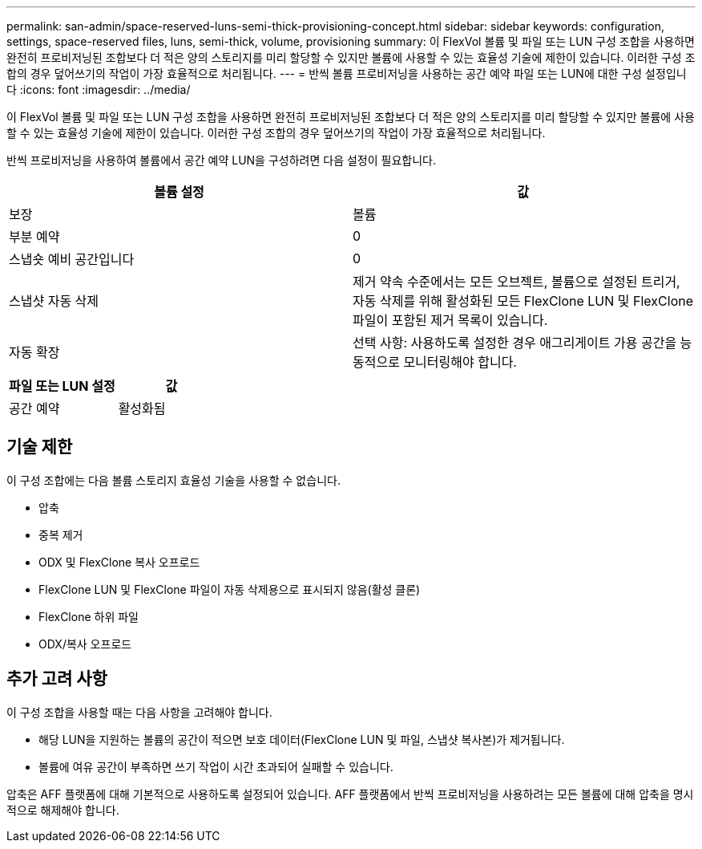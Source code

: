 ---
permalink: san-admin/space-reserved-luns-semi-thick-provisioning-concept.html 
sidebar: sidebar 
keywords: configuration, settings, space-reserved files, luns, semi-thick, volume, provisioning 
summary: 이 FlexVol 볼륨 및 파일 또는 LUN 구성 조합을 사용하면 완전히 프로비저닝된 조합보다 더 적은 양의 스토리지를 미리 할당할 수 있지만 볼륨에 사용할 수 있는 효율성 기술에 제한이 있습니다. 이러한 구성 조합의 경우 덮어쓰기의 작업이 가장 효율적으로 처리됩니다. 
---
= 반씩 볼륨 프로비저닝을 사용하는 공간 예약 파일 또는 LUN에 대한 구성 설정입니다
:icons: font
:imagesdir: ../media/


[role="lead"]
이 FlexVol 볼륨 및 파일 또는 LUN 구성 조합을 사용하면 완전히 프로비저닝된 조합보다 더 적은 양의 스토리지를 미리 할당할 수 있지만 볼륨에 사용할 수 있는 효율성 기술에 제한이 있습니다. 이러한 구성 조합의 경우 덮어쓰기의 작업이 가장 효율적으로 처리됩니다.

반씩 프로비저닝을 사용하여 볼륨에서 공간 예약 LUN을 구성하려면 다음 설정이 필요합니다.

[cols="2*"]
|===
| 볼륨 설정 | 값 


 a| 
보장
 a| 
볼륨



 a| 
부분 예약
 a| 
0



 a| 
스냅숏 예비 공간입니다
 a| 
0



 a| 
스냅샷 자동 삭제
 a| 
제거 약속 수준에서는 모든 오브젝트, 볼륨으로 설정된 트리거, 자동 삭제를 위해 활성화된 모든 FlexClone LUN 및 FlexClone 파일이 포함된 제거 목록이 있습니다.



 a| 
자동 확장
 a| 
선택 사항: 사용하도록 설정한 경우 애그리게이트 가용 공간을 능동적으로 모니터링해야 합니다.

|===
[cols="2*"]
|===
| 파일 또는 LUN 설정 | 값 


 a| 
공간 예약
 a| 
활성화됨

|===


== 기술 제한

이 구성 조합에는 다음 볼륨 스토리지 효율성 기술을 사용할 수 없습니다.

* 압축
* 중복 제거
* ODX 및 FlexClone 복사 오프로드
* FlexClone LUN 및 FlexClone 파일이 자동 삭제용으로 표시되지 않음(활성 클론)
* FlexClone 하위 파일
* ODX/복사 오프로드




== 추가 고려 사항

이 구성 조합을 사용할 때는 다음 사항을 고려해야 합니다.

* 해당 LUN을 지원하는 볼륨의 공간이 적으면 보호 데이터(FlexClone LUN 및 파일, 스냅샷 복사본)가 제거됩니다.
* 볼륨에 여유 공간이 부족하면 쓰기 작업이 시간 초과되어 실패할 수 있습니다.


압축은 AFF 플랫폼에 대해 기본적으로 사용하도록 설정되어 있습니다. AFF 플랫폼에서 반씩 프로비저닝을 사용하려는 모든 볼륨에 대해 압축을 명시적으로 해제해야 합니다.
